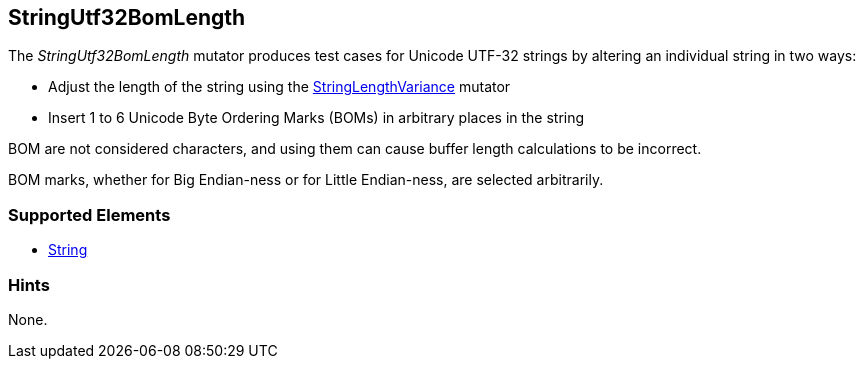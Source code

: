 <<<
[[Mutators_StringUtf32BomLength]]
== StringUtf32BomLength

The _StringUtf32BomLength_ mutator produces test cases for Unicode UTF-32 strings by altering an individual string in two ways:

* Adjust the length of the string using the xref:StringLengthVariance[StringLengthVariance] mutator
* Insert 1 to 6 Unicode Byte Ordering Marks (BOMs) in arbitrary places in the string

BOM are not considered characters, and using them can cause buffer length calculations to be incorrect.

BOM marks, whether for Big Endian-ness or for Little Endian-ness, are selected arbitrarily.

//RAB - 12/19/14. Hiding for now because hint is currently internal.
//NOTE: StringUtf32BomLength does not run on data elements that specify the hint *Peach.TypeTransform=false*.
//
=== Supported Elements

 * xref:String[String]

=== Hints

None.
